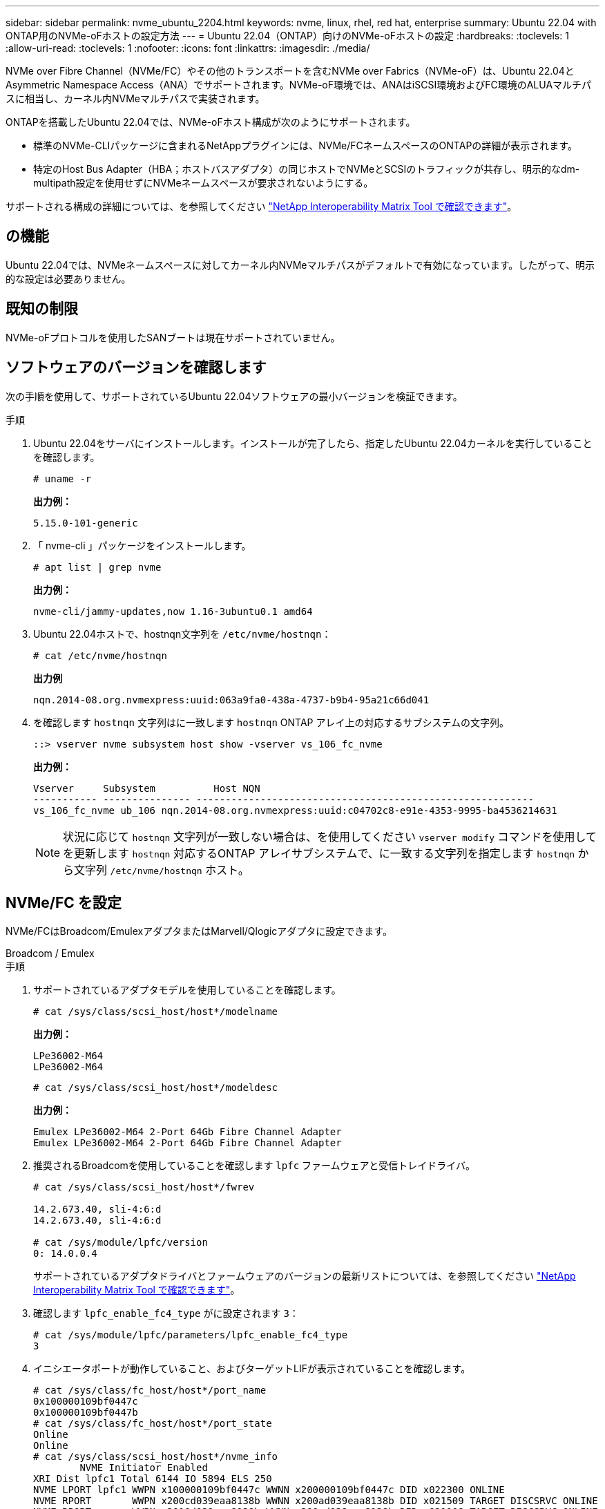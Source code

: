 ---
sidebar: sidebar 
permalink: nvme_ubuntu_2204.html 
keywords: nvme, linux, rhel, red hat, enterprise 
summary: Ubuntu 22.04 with ONTAP用のNVMe-oFホストの設定方法 
---
= Ubuntu 22.04（ONTAP）向けのNVMe-oFホストの設定
:hardbreaks:
:toclevels: 1
:allow-uri-read: 
:toclevels: 1
:nofooter: 
:icons: font
:linkattrs: 
:imagesdir: ./media/


[role="lead"]
NVMe over Fibre Channel（NVMe/FC）やその他のトランスポートを含むNVMe over Fabrics（NVMe-oF）は、Ubuntu 22.04とAsymmetric Namespace Access（ANA）でサポートされます。NVMe-oF環境では、ANAはiSCSI環境およびFC環境のALUAマルチパスに相当し、カーネル内NVMeマルチパスで実装されます。

ONTAPを搭載したUbuntu 22.04では、NVMe-oFホスト構成が次のようにサポートされます。

* 標準のNVMe-CLIパッケージに含まれるNetAppプラグインには、NVMe/FCネームスペースのONTAPの詳細が表示されます。
* 特定のHost Bus Adapter（HBA；ホストバスアダプタ）の同じホストでNVMeとSCSIのトラフィックが共存し、明示的なdm-multipath設定を使用せずにNVMeネームスペースが要求されないようにする。


サポートされる構成の詳細については、を参照してください link:https://mysupport.netapp.com/matrix/["NetApp Interoperability Matrix Tool で確認できます"^]。



== の機能

Ubuntu 22.04では、NVMeネームスペースに対してカーネル内NVMeマルチパスがデフォルトで有効になっています。したがって、明示的な設定は必要ありません。



== 既知の制限

NVMe-oFプロトコルを使用したSANブートは現在サポートされていません。



== ソフトウェアのバージョンを確認します

次の手順を使用して、サポートされているUbuntu 22.04ソフトウェアの最小バージョンを検証できます。

.手順
. Ubuntu 22.04をサーバにインストールします。インストールが完了したら、指定したUbuntu 22.04カーネルを実行していることを確認します。
+
[listing]
----
# uname -r
----
+
*出力例：*

+
[listing]
----
5.15.0-101-generic
----
. 「 nvme-cli 」パッケージをインストールします。
+
[listing]
----
# apt list | grep nvme
----
+
*出力例：*

+
[listing]
----
nvme-cli/jammy-updates,now 1.16-3ubuntu0.1 amd64
----
. Ubuntu 22.04ホストで、hostnqn文字列を `/etc/nvme/hostnqn`：
+
[listing]
----
# cat /etc/nvme/hostnqn
----
+
*出力例*

+
[listing]
----
nqn.2014-08.org.nvmexpress:uuid:063a9fa0-438a-4737-b9b4-95a21c66d041
----
. を確認します `hostnqn` 文字列はに一致します `hostnqn` ONTAP アレイ上の対応するサブシステムの文字列。
+
[listing]
----
::> vserver nvme subsystem host show -vserver vs_106_fc_nvme
----
+
*出力例：*

+
[listing]
----
Vserver     Subsystem          Host NQN
----------- --------------- ----------------------------------------------------------
vs_106_fc_nvme ub_106 nqn.2014-08.org.nvmexpress:uuid:c04702c8-e91e-4353-9995-ba4536214631

----
+

NOTE: 状況に応じて `hostnqn` 文字列が一致しない場合は、を使用してください `vserver modify` コマンドを使用してを更新します `hostnqn` 対応するONTAP アレイサブシステムで、に一致する文字列を指定します `hostnqn` から文字列 `/etc/nvme/hostnqn` ホスト。





== NVMe/FC を設定

NVMe/FCはBroadcom/EmulexアダプタまたはMarvell/Qlogicアダプタに設定できます。

[role="tabbed-block"]
====
.Broadcom / Emulex
--
.手順
. サポートされているアダプタモデルを使用していることを確認します。
+
[listing]
----
# cat /sys/class/scsi_host/host*/modelname
----
+
*出力例：*

+
[listing]
----
LPe36002-M64
LPe36002-M64

----
+
[listing]
----
# cat /sys/class/scsi_host/host*/modeldesc
----
+
*出力例：*

+
[listing]
----
Emulex LPe36002-M64 2-Port 64Gb Fibre Channel Adapter
Emulex LPe36002-M64 2-Port 64Gb Fibre Channel Adapter

----
. 推奨されるBroadcomを使用していることを確認します `lpfc` ファームウェアと受信トレイドライバ。
+
[listing]
----
# cat /sys/class/scsi_host/host*/fwrev

14.2.673.40, sli-4:6:d
14.2.673.40, sli-4:6:d

# cat /sys/module/lpfc/version
0: 14.0.0.4

----
+
サポートされているアダプタドライバとファームウェアのバージョンの最新リストについては、を参照してください link:https://mysupport.netapp.com/matrix/["NetApp Interoperability Matrix Tool で確認できます"^]。

. 確認します `lpfc_enable_fc4_type` がに設定されます `3`：
+
[listing]
----
# cat /sys/module/lpfc/parameters/lpfc_enable_fc4_type
3
----
. イニシエータポートが動作していること、およびターゲットLIFが表示されていることを確認します。
+
[listing]
----
# cat /sys/class/fc_host/host*/port_name
0x100000109bf0447c
0x100000109bf0447b
# cat /sys/class/fc_host/host*/port_state
Online
Online
# cat /sys/class/scsi_host/host*/nvme_info
        NVME Initiator Enabled
XRI Dist lpfc1 Total 6144 IO 5894 ELS 250
NVME LPORT lpfc1 WWPN x100000109bf0447c WWNN x200000109bf0447c DID x022300 ONLINE
NVME RPORT       WWPN x200cd039eaa8138b WWNN x200ad039eaa8138b DID x021509 TARGET DISCSRVC ONLINE
NVME RPORT       WWPN x2010d039eaa8138b WWNN x200ad039eaa8138b DID x021108 TARGET DISCSRVC ONLINE

NVME Statistics
LS: Xmt 000000000e Cmpl 000000000e Abort 00000000
LS XMIT: Err 00000000  CMPL: xb 00000000 Err 00000000
Total FCP Cmpl 0000000000005238 Issue 000000000000523a OutIO 0000000000000002
        abort 00000000 noxri 00000000 nondlp 00000000 qdepth 00000000 wqerr 00000000 err 00000000
FCP CMPL: xb 00000000 Err 00000000

NVME Initiator Enabled
XRI Dist lpfc0 Total 6144 IO 5894 ELS 250
NVME LPORT lpfc0 WWPN x100000109bf0447b WWNN x200000109bf0447b DID x022600 ONLINE
NVME RPORT       WWPN x200bd039eaa8138b WWNN x200ad039eaa8138b DID x021409 TARGET DISCSRVC ONLINE
NVME RPORT       WWPN x200fd039eaa8138b WWNN x200ad039eaa8138b DID x021008 TARGET DISCSRVC ONLINE

NVME Statistics
LS: Xmt 000000000e Cmpl 000000000e Abort 00000000
LS XMIT: Err 00000000  CMPL: xb 00000000 Err 00000000
Total FCP Cmpl 000000000000523c Issue 000000000000523e OutIO 0000000000000002
        abort 00000000 noxri 00000000 nondlp 00000000 qdepth 00000000 wqerr 00000000 err 00000000
FCP CMPL: xb 00000000 Err 00000000


----


--
.NVMe / FC向けMarvell/QLogic FCアダプタ
--
Ubuntu 22.04 GAカーネルに含まれているネイティブの受信トレイqla2xxxドライバには、最新のアップストリーム修正が含まれています。これらの修正は、ONTAPのサポートに不可欠です。

.手順
. サポートされているアダプタドライバとファームウェアのバージョンが実行されていることを確認します。
+
[listing]
----
# cat /sys/class/fc_host/host*/symbolic_name
----
+
*出力例*

+
[listing]
----
QLE2872 FW: v9.14.02 DVR: v10.02.06.200-k
QLE2872 FW: v9.14.02 DVR: v10.02.06.200-k
----
. 確認します `ql2xnvmeenable` が設定されます。これにより、MarvellアダプタをNVMe/FCイニシエータとして機能させることができます。
+
[listing]
----
# cat /sys/module/qla2xxx/parameters/ql2xnvmeenable
1
----


--
====


=== 1MB I/Oを有効にする（オプション）

ONTAPは、Identify ControllerデータでMDT（MAX Data転送サイズ）が8であると報告します。つまり、最大I/O要求サイズは1MBです。Broadcom NVMe/FCホストにサイズ1MBのI/O要求を実行するには、パラメータの値を `lpfc_sg_seg_cnt`デフォルト値の64から256に増やす必要があります `lpfc`。


NOTE: 次の手順は、Qlogic NVMe/FCホストには適用されません。

.手順
.  `lpfc_sg_seg_cnt`パラメータを256に設定します。
+
[listing]
----
cat /etc/modprobe.d/lpfc.conf
----
+
[listing]
----
options lpfc lpfc_sg_seg_cnt=256
----
. コマンドを実行し `dracut -f`、ホストをリブートします。
.  `lpfc_sg_seg_cnt`が256であることを確認します。
+
[listing]
----
cat /sys/module/lpfc/parameters/lpfc_sg_seg_cnt
----
+
想定される値は256です。





== NVMe/FC を設定

NVMe/TCPには自動接続機能はありません。そのため、パスがダウンしてデフォルトのタイムアウト（10分）内に復元されないと、NVMe/TCPは自動的に再接続できません。タイムアウトを回避するには、フェイルオーバーイベントの再試行期間を30分以上に設定する必要があります。

.手順
. イニシエータポートがサポートされているNVMe/TCP LIFの検出ログページのデータを取得できることを確認します。
+
[listing]
----
nvme discover -t tcp -w host-traddr -a traddr
----
+
*出力例：*

+
[listing]
----
# nvme discover -t tcp -w 10.10.11.47-a 10.10.10.122

Discovery Log Number of Records 8, Generation counter 10
=====Discovery Log Entry 0======
trtype:  tcp
adrfam:  ipv4
subtype: current discovery subsystem
treq:    not specified
portid:  0
trsvcid: 8009
subnqn:  nqn.1992-08.com.netapp:sn.bbfb4ee8dfb611edbd07d039ea165590:discovery
traddr:  10.10.10.122
eflags:  explicit discovery connections, duplicate discovery information
sectype: none
=====Discovery Log Entry 1======
trtype:  tcp
adrfam:  ipv4
subtype: current discovery subsystem
treq:    not specified
portid:  1
trsvcid: 8009
subnqn:  nqn.1992 08.com.netapp:sn.bbfb4ee8dfb611edbd07d039ea165590:discovery
traddr:  10.10.10.124
eflags:  explicit discovery connections, duplicate discovery information
sectype: none
=====Discovery Log Entry 2======
trtype:  tcp
----
. NVMe/TCPイニシエータとターゲットLIFの他の組み合わせで検出ログページのデータを正常に取得できることを確認します。
+
[listing]
----
nvme discover -t tcp -w host-traddr -a traddr
----
+
*出力例：*

+
[listing]
----
#nvme discover -t tcp -w 10.10.10.47 -a 10.10.10.122
#nvme discover -t tcp -w 10.10.10.47 -a 10.10.10.124
#nvme discover -t tcp -w 10.10.11.47 -a 10.10.11.122
#nvme discover -t tcp -w 10.10.11.47 -a 10.10.11.
----
. ノード全体でサポートされているすべてのNVMe/TCPイニシエータとターゲットLIFでnvme connect-allコマンドを実行し、コントローラ損失のタイムアウト時間を30分または1、800秒以上設定します。
+
[listing]
----
nvme connect-all -t tcp -w host-traddr -a traddr -l 1800
----
+
*出力例：*

+
[listing]
----
#	nvme	connect-all	-t	tcp	-w	10.10.10.47	-a	10.10.10.122 -l	1800
#	nvme	connect-all	-t	tcp	-w	10.10.10.47	-a	10.10.10.124 -l	1800
#	nvme	connect-all	-t	tcp	-w	10.10.11.47	-a	10.10.11.122 -l	1800
#	nvme	connect-all	-t	tcp	-w	10.10.11.47	-a	10.10.11.124 -l	1800
----




== NVMe-oF を検証します

NVMe-oFの検証には、次の手順を使用できます。

.手順
. カーネル内NVMeマルチパスが有効になっていることを確認します。
+
[listing]
----
# cat /sys/module/nvme_core/parameters/multipath
Y
----
. 該当するONTAPネームスペースの適切なNVMe-oF設定（modelをNetApp ONTAPコントローラに設定し、load balancing iopolicyをラウンドロビンに設定するなど）がホストに正しく反映されていることを確認します。
+
[listing]
----
# cat /sys/class/nvme-subsystem/nvme-subsys*/model
NetApp ONTAP Controller
NetApp ONTAP Controller
----
+
[listing]
----
# cat /sys/class/nvme-subsystem/nvme-subsys*/iopolicy
round-robin
round-robin
----
. ネームスペースが作成され、ホストで正しく検出されたことを確認します。
+
[listing]
----
# nvme list
----
+
*出力例：*

+
[listing]
----
Node         SN                   Model
---------------------------------------------------------
/dev/nvme0n1 81CZ5BQuUNfGAAAAAAAB	NetApp ONTAP Controller


Namespace Usage    Format             FW             Rev
-----------------------------------------------------------
1                 21.47 GB / 21.47 GB	4 KiB + 0 B   FFFFFFFF
----
. 各パスのコントローラの状態がliveであり、正しいANAステータスが設定されていることを確認します。
+
[role="tabbed-block"]
====
.NVMe/FC
--
[listing]
----
# nvme list-subsys /dev/nvme0n1
----
*出力例：*

[listing]
----
nvme-subsys4 - NQN=nqn.1992-08.com.netapp:sn.8763d311b2ac11ed950ed039ea951c46:subsystem. ub_106 \
+- nvme1 fc traddr=nn-0x20a6d039ea954d17:pn-0x20a7d039ea954d17,host_traddr=nn-0x200000109b1b95ef:pn-0x100000109b1b95ef live optimized
+- nvme2 fc traddr=nn-0x20a6d039ea954d17:pn-0x20a8d039ea954d17,host_traddr=nn-0x200000109b1b95f0:pn-0x100000109b1b95f0 live optimized
+- nvme3 fc traddr=nn-0x20a6d039ea954d17:pn-0x20aad039ea954d17,host_traddr=nn-0x200000109b1b95f0:pn-0x100000109b1b95f0 live non-optimized
+- nvme5 fc traddr=nn-0x20a6d039ea954d17:pn-0x20a9d039ea954d17,host_traddr=nn-0x200000109b1b95ef:pn-0x100000109b1b95ef live non-optimized
----
--
.NVMe / TCP
--
[listing]
----
# nvme list-subsys /dev/nvme1n1
----
*出力例：*

[listing]
----
nvme-subsys1 - NQN=nqn.1992- 08.com.netapp:sn. bbfb4ee8dfb611edbd07d039ea165590:subsystem.rhel_tcp_95
+- nvme1 tcp traddr=10.10.10.122,trsvcid=4420,host_traddr=10.10.10.47,src_addr=10.10.10.47 live
+- nvme2 tcp traddr=10.10.10.124,trsvcid=4420,host_traddr=10.10.10.47,src_addr=10.10.10.47 live
+- nvme3 tcp traddr=10.10.11.122,trsvcid=4420,host_traddr=10.10.11.47,src_addr=10.10.11.47 live
+- nvme4 tcp traddr=10.10.11.124,trsvcid=4420,host_traddr=10.10.11.47,src_addr=10.10.11.47 live
----
--
====
. ネットアッププラグインで、ONTAP ネームスペースデバイスごとに正しい値が表示されていることを確認します。
+
[role="tabbed-block"]
====
.列（ Column ）
--
[listing]
----
# nvme netapp ontapdevices -o column
----
*出力例：*

[listing]
----
Device        Vserver   Namespace Path
----------------------- ------------------------------
/dev/nvme0n1 co_iscsi_tcp_ubuntu /vol/vol1/ns1



NSID       UUID                                   Size
------------------------------------------------------------
1          79c2c569-b7fa-42d5-b870-d9d6d7e5fa84	21.47GB
----
--
.JSON
--
[listing]
----
# nvme netapp ontapdevices -o json
----
*出力例*

[listing]
----
{

"ONTAPdevices" : [
{

"Device" : "/dev/nvme0n1",
"Vserver" : "co_iscsi_tcp_ubuntu",
"Namespace_Path" : "/vol/nvmevol1/ns1",
"NSID" : 1,
"UUID" : "79c2c569-b7fa-42d5-b870-d9d6d7e5fa84",
"Size" : "21.47GB",
"LBA_Data_Size" : 4096,
"Namespace_Size" : 5242880
},

]
}

----
--
====




== 既知の問題

Ubuntu 22.04（ONTAPリリース）のNVMe-oFホスト構成には、次の既知の問題があります。

[cols="20,20,60"]
|===
| NetApp バグ ID | タイトル | 説明 


| CONTAPEXT-2037 | Ubuntu 22.04 NVMe-oFホストで重複する永続的検出コントローラが作成される | NVMe-oFホストでは、「nvme discover -p」コマンドを使用して永続的検出コントローラ（PDC）を作成できます。このコマンドでは、イニシエータとターゲットの組み合わせごとにPDCを1つだけ作成する必要があります。ただし、NVMe-oFホストでUbuntu 22.04を実行している場合は、「nvme discover -p」を実行するたびに重複するPDCが作成されます。これにより、ホストとターゲットの両方で不要なリソースの使用が発生します。 
|===